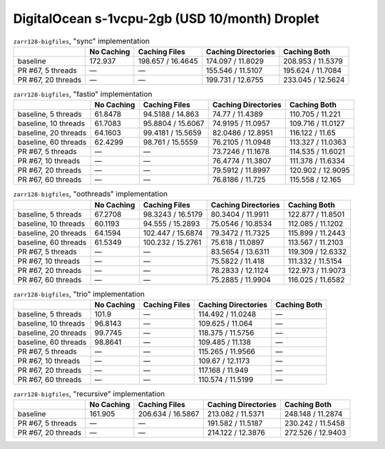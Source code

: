 DigitalOcean s-1vcpu-2gb (USD 10/month) Droplet
===============================================

.. table:: ``zarr128-bigfiles``, "sync" implementation

    +--------------------+------------+-------------------+---------------------+-------------------+
    |                    | No Caching | Caching Files     | Caching Directories | Caching Both      |
    +====================+============+===================+=====================+===================+
    | baseline           | 172.937    | 198.657 / 16.4645 | 174.097 / 11.8029   | 208.953 / 11.5379 |
    +--------------------+------------+-------------------+---------------------+-------------------+
    | PR #67, 5 threads  | —          | —                 | 155.546 / 11.5107   | 195.624 / 11.7084 |
    +--------------------+------------+-------------------+---------------------+-------------------+
    | PR #67, 20 threads | —          | —                 | 199.731 / 12.6755   | 233.045 / 12.5624 |
    +--------------------+------------+-------------------+---------------------+-------------------+

.. table:: ``zarr128-bigfiles``, "fastio" implementation

    +----------------------+------------+-------------------+---------------------+-------------------+
    |                      | No Caching | Caching Files     | Caching Directories | Caching Both      |
    +======================+============+===================+=====================+===================+
    | baseline, 5 threads  | 61.8478    | 94.5188 / 14.863  | 74.77 / 11.4389     | 110.705 / 11.221  |
    +----------------------+------------+-------------------+---------------------+-------------------+
    | baseline, 10 threads | 61.7083    | 95.8804 / 15.6067 | 74.9195 / 11.0957   | 109.716 / 11.0127 |
    +----------------------+------------+-------------------+---------------------+-------------------+
    | baseline, 20 threads | 64.1603    | 99.4181 / 15.5659 | 82.0486 / 12.8951   | 116.122 / 11.65   |
    +----------------------+------------+-------------------+---------------------+-------------------+
    | baseline, 60 threads | 62.4299    | 98.761 / 15.5559  | 76.2105 / 11.0948   | 113.327 / 11.0363 |
    +----------------------+------------+-------------------+---------------------+-------------------+
    | PR #67, 5 threads    | —          | —                 | 73.7246 / 11.1678   | 114.535 / 11.6021 |
    +----------------------+------------+-------------------+---------------------+-------------------+
    | PR #67, 10 threads   | —          | —                 | 76.4774 / 11.3807   | 111.378 / 11.6334 |
    +----------------------+------------+-------------------+---------------------+-------------------+
    | PR #67, 20 threads   | —          | —                 | 79.5912 / 11.8997   | 120.902 / 12.9095 |
    +----------------------+------------+-------------------+---------------------+-------------------+
    | PR #67, 60 threads   | —          | —                 | 76.8186 / 11.725    | 115.558 / 12.165  |
    +----------------------+------------+-------------------+---------------------+-------------------+

.. table:: ``zarr128-bigfiles``, "oothreads" implementation

    +----------------------+------------+-------------------+---------------------+-------------------+
    |                      | No Caching | Caching Files     | Caching Directories | Caching Both      |
    +======================+============+===================+=====================+===================+
    | baseline, 5 threads  | 67.2708    | 98.3243 / 16.5179 | 80.3404 / 11.9911   | 122.877 / 11.8501 |
    +----------------------+------------+-------------------+---------------------+-------------------+
    | baseline, 10 threads | 60.1193    | 94.555 / 15.2893  | 75.0546 / 10.8534   | 112.085 / 11.1202 |
    +----------------------+------------+-------------------+---------------------+-------------------+
    | baseline, 20 threads | 64.1594    | 102.447 / 15.6874 | 79.3472 / 11.7325   | 115.899 / 11.2443 |
    +----------------------+------------+-------------------+---------------------+-------------------+
    | baseline, 60 threads | 61.5349    | 100.232 / 15.2761 | 75.618 / 11.0897    | 113.567 / 11.2103 |
    +----------------------+------------+-------------------+---------------------+-------------------+
    | PR #67, 5 threads    | —          | —                 | 83.5654 / 13.6311   | 119.309 / 12.6332 |
    +----------------------+------------+-------------------+---------------------+-------------------+
    | PR #67, 10 threads   | —          | —                 | 75.5822 / 11.418    | 111.332 / 11.5154 |
    +----------------------+------------+-------------------+---------------------+-------------------+
    | PR #67, 20 threads   | —          | —                 | 78.2833 / 12.1124   | 122.973 / 11.9073 |
    +----------------------+------------+-------------------+---------------------+-------------------+
    | PR #67, 60 threads   | —          | —                 | 75.2885 / 11.9904   | 116.025 / 11.6582 |
    +----------------------+------------+-------------------+---------------------+-------------------+

.. table:: ``zarr128-bigfiles``, "trio" implementation

    +----------------------+------------+---------------+---------------------+--------------+
    |                      | No Caching | Caching Files | Caching Directories | Caching Both |
    +======================+============+===============+=====================+==============+
    | baseline, 5 threads  | 101.9      | —             | 114.492 / 11.0248   | —            |
    +----------------------+------------+---------------+---------------------+--------------+
    | baseline, 10 threads | 96.8143    | —             | 109.625 / 11.064    | —            |
    +----------------------+------------+---------------+---------------------+--------------+
    | baseline, 20 threads | 99.7745    | —             | 118.375 / 11.5756   | —            |
    +----------------------+------------+---------------+---------------------+--------------+
    | baseline, 60 threads | 98.8641    | —             | 109.485 / 11.138    | —            |
    +----------------------+------------+---------------+---------------------+--------------+
    | PR #67, 5 threads    | —          | —             | 115.265 / 11.9566   | —            |
    +----------------------+------------+---------------+---------------------+--------------+
    | PR #67, 10 threads   | —          | —             | 109.67 / 12.1173    | —            |
    +----------------------+------------+---------------+---------------------+--------------+
    | PR #67, 20 threads   | —          | —             | 117.168 / 11.949    | —            |
    +----------------------+------------+---------------+---------------------+--------------+
    | PR #67, 60 threads   | —          | —             | 110.574 / 11.5199   | —            |
    +----------------------+------------+---------------+---------------------+--------------+

.. table:: ``zarr128-bigfiles``, "recursive" implementation

    +--------------------+------------+-------------------+---------------------+-------------------+
    |                    | No Caching | Caching Files     | Caching Directories | Caching Both      |
    +====================+============+===================+=====================+===================+
    | baseline           | 161.905    | 206.634 / 16.5867 | 213.082 / 11.5371   | 248.148 / 11.2874 |
    +--------------------+------------+-------------------+---------------------+-------------------+
    | PR #67, 5 threads  | —          | —                 | 191.582 / 11.5187   | 230.242 / 11.5458 |
    +--------------------+------------+-------------------+---------------------+-------------------+
    | PR #67, 20 threads | —          | —                 | 214.122 / 12.3876   | 272.526 / 12.9403 |
    +--------------------+------------+-------------------+---------------------+-------------------+

.. vim:set nowrap:
